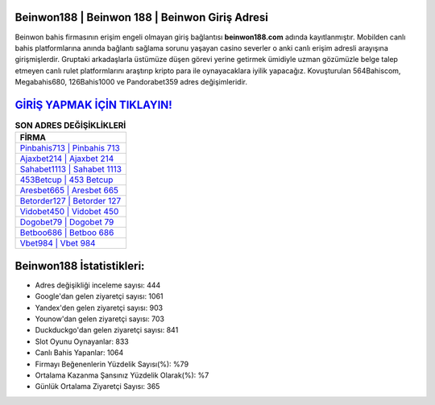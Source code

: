 ﻿Beinwon188 | Beinwon 188 | Beinwon Giriş Adresi
===================================

.. image:: images/beinwon-giris.jpg
   :width: 600
   
Beinwon bahis firmasının erişim engeli olmayan giriş bağlantısı **beinwon188.com** adında kayıtlanmıştır. Mobilden canlı bahis platformlarına anında bağlantı sağlama sorunu yaşayan casino severler o anki canlı erişim adresli arayışına girişmişlerdir. Gruptaki arkadaşlarla üstümüze düşen görevi yerine getirmek ümidiyle uzman gözümüzle belge talep etmeyen canlı rulet platformlarını araştırıp kripto para ile oynayacaklara iyilik yapacağız. Kovuşturulan 564Bahiscom, Megabahis680, 126Bahis1000 ve Pandorabet359 adres değişimleridir.

`GİRİŞ YAPMAK İÇİN TIKLAYIN! <https://uclck.me/gonow>`_
==============

.. list-table:: **SON ADRES DEĞİŞİKLİKLERİ**
   :widths: 100
   :header-rows: 1

   * - FİRMA
   * - `Pinbahis713 | Pinbahis 713 <pinbahis713-pinbahis-713-pinbahis-giris-adresi.html>`_
   * - `Ajaxbet214 | Ajaxbet 214 <ajaxbet214-ajaxbet-214-ajaxbet-giris-adresi.html>`_
   * - `Sahabet1113 | Sahabet 1113 <sahabet1113-sahabet-1113-sahabet-giris-adresi.html>`_	 
   * - `453Betcup | 453 Betcup <453betcup-453-betcup-betcup-giris-adresi.html>`_	 
   * - `Aresbet665 | Aresbet 665 <aresbet665-aresbet-665-aresbet-giris-adresi.html>`_ 
   * - `Betorder127 | Betorder 127 <betorder127-betorder-127-betorder-giris-adresi.html>`_
   * - `Vidobet450 | Vidobet 450 <vidobet450-vidobet-450-vidobet-giris-adresi.html>`_	 
   * - `Dogobet79 | Dogobet 79 <dogobet79-dogobet-79-dogobet-giris-adresi.html>`_
   * - `Betboo686 | Betboo 686 <betboo686-betboo-686-betboo-giris-adresi.html>`_
   * - `Vbet984 | Vbet 984 <vbet984-vbet-984-vbet-giris-adresi.html>`_
	 
Beinwon188 İstatistikleri:
===================================	 
* Adres değişikliği inceleme sayısı: 444
* Google'dan gelen ziyaretçi sayısı: 1061
* Yandex'den gelen ziyaretçi sayısı: 903
* Younow'dan gelen ziyaretçi sayısı: 703
* Duckduckgo'dan gelen ziyaretçi sayısı: 841
* Slot Oyunu Oynayanlar: 833
* Canlı Bahis Yapanlar: 1064
* Firmayı Beğenenlerin Yüzdelik Sayısı(%): %79
* Ortalama Kazanma Şansınız Yüzdelik Olarak(%): %7
* Günlük Ortalama Ziyaretçi Sayısı: 365
